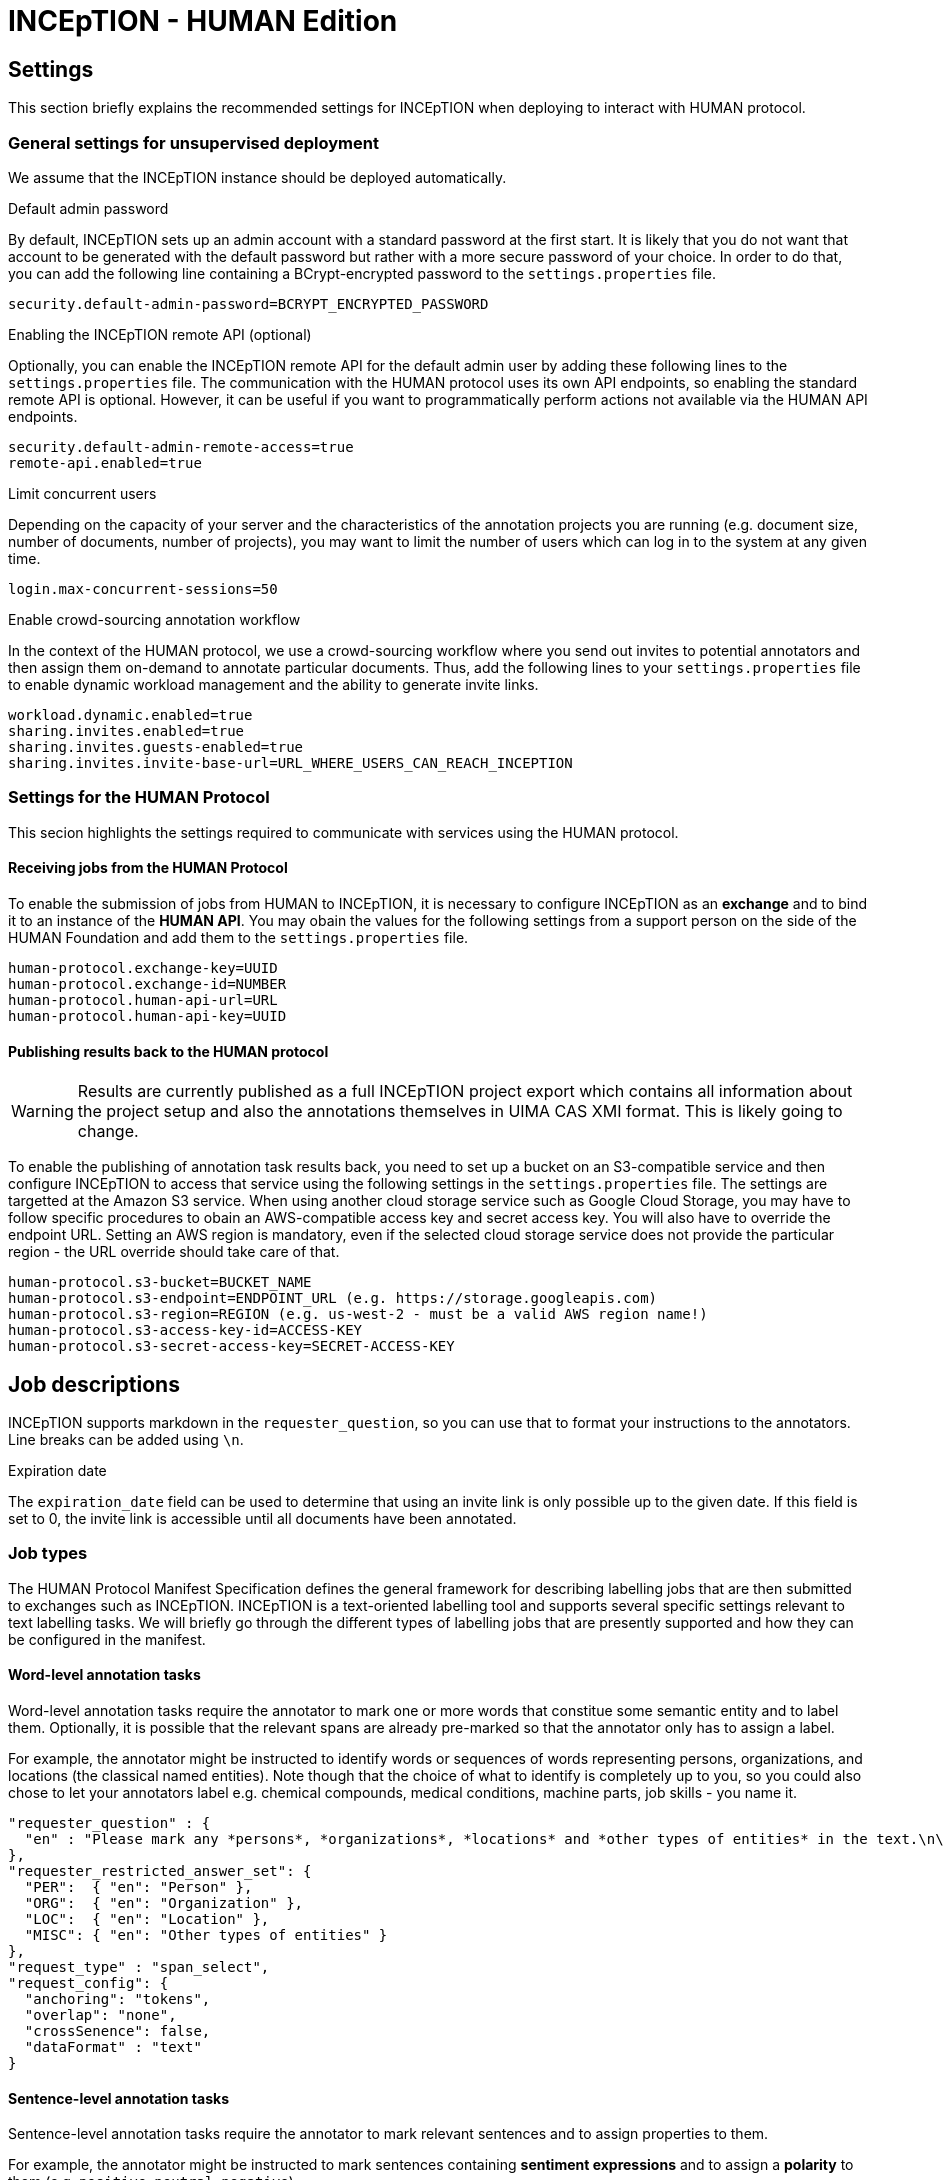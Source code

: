 # INCEpTION - HUMAN Edition

## Settings

This section briefly explains the recommended settings for INCEpTION when deploying to interact with HUMAN protocol. 

### General settings for unsupervised deployment

We assume that the INCEpTION instance should be deployed automatically. 

.Default admin password
By default, INCEpTION sets up an admin account with a standard password at the first start. It is likely that you do not want that account to be generated with the default password but rather with a more secure password of your choice. In order to do that, you can add the following line containing a BCrypt-encrypted password to the `settings.properties` file.

```
security.default-admin-password=BCRYPT_ENCRYPTED_PASSWORD
```

.Enabling the INCEpTION remote API (optional)
Optionally, you can enable the INCEpTION remote API for the default admin user by adding these following lines to the `settings.properties` file. The communication with the HUMAN protocol uses its own API endpoints, so enabling the standard remote API is optional. However, it can be useful if you want to programmatically perform actions not available via the HUMAN API endpoints.

```
security.default-admin-remote-access=true
remote-api.enabled=true
```

.Limit concurrent users
Depending on the capacity of your server and the characteristics of the annotation projects you are running (e.g. document size, number of documents, number of projects), you may want to limit the number of users which can log in to the system at any given time. 

```
login.max-concurrent-sessions=50
```

.Enable crowd-sourcing annotation workflow
In the context of the HUMAN protocol, we use a crowd-sourcing workflow where you send out invites to potential annotators and then assign them on-demand to annotate particular documents. Thus, add the following lines to your `settings.properties` file to enable dynamic workload management and the ability to generate invite links.

```
workload.dynamic.enabled=true
sharing.invites.enabled=true
sharing.invites.guests-enabled=true
sharing.invites.invite-base-url=URL_WHERE_USERS_CAN_REACH_INCEPTION
```

### Settings for the HUMAN Protocol

This secion highlights the settings required to communicate with services using the HUMAN protocol.

#### Receiving jobs from the HUMAN Protocol

To enable the submission of jobs from HUMAN to INCEpTION, it is necessary to configure INCEpTION as an *exchange* and to bind it to an instance of the *HUMAN API*. You may obain the values for the following settings from a support person on the side of the HUMAN Foundation and add them to the `settings.properties` file.

```
human-protocol.exchange-key=UUID
human-protocol.exchange-id=NUMBER
human-protocol.human-api-url=URL
human-protocol.human-api-key=UUID
```

#### Publishing results back to the HUMAN protocol

====
WARNING: Results are currently published as a full INCEpTION project export which contains all information about the project setup and also the annotations themselves in UIMA CAS XMI format. This is likely going to change.
====

To enable the publishing of annotation task results back, you need to set up a bucket on an S3-compatible service and then configure INCEpTION to access that service using the following settings in the `settings.properties` file. The settings are targetted at the Amazon S3 service. When using another cloud storage service such as Google Cloud Storage, you may have to follow specific procedures to obain an AWS-compatible access key and secret access key. You will also have to override the endpoint URL. Setting an AWS region is mandatory, even if the selected cloud storage service does not provide the particular region - the URL override should take care of that.

```
human-protocol.s3-bucket=BUCKET_NAME
human-protocol.s3-endpoint=ENDPOINT_URL (e.g. https://storage.googleapis.com)
human-protocol.s3-region=REGION (e.g. us-west-2 - must be a valid AWS region name!)
human-protocol.s3-access-key-id=ACCESS-KEY
human-protocol.s3-secret-access-key=SECRET-ACCESS-KEY
```

## Job descriptions

INCEpTION supports markdown in the `requester_question`, so you can use that to format your instructions to the annotators. Line breaks can be added using `\n`.

.Expiration date
The `expiration_date` field can be used to determine that using an invite link is only possible up to the given date. If this field is set to 0, the invite link is accessible until all documents have been annotated.

### Job types

The HUMAN Protocol Manifest Specification defines the general framework for describing labelling jobs that are then submitted to exchanges such as INCEpTION. INCEpTION is a text-oriented labelling tool and supports several specific settings relevant to text labelling tasks. We will briefly go through the different types of labelling jobs that are presently supported and how they can be configured in the manifest.

#### Word-level annotation tasks

Word-level annotation tasks require the annotator to mark one or more words that constitue some semantic entity and to label them. Optionally, it is possible that the relevant spans are already pre-marked so that the annotator only has to assign a label.

For example, the annotator might be instructed to identify words or sequences of words representing persons, organizations, and locations (the classical named entities). Note though that the choice of what to identify is completely up to you, so you could also chose to let your annotators label e.g. chemical compounds, medical conditions, machine parts, job skills - you name it.

```
"requester_question" : {
  "en" : "Please mark any *persons*, *organizations*, *locations* and *other types of entities* in the text.\n\nTo do so, left-click with the mouse on the first word that is part of the mention, then drag it to the last word and then release the mouse button. You do not have to aim exactly at the characters, clicking and releasing anywhere within a word will automatically include the entire word. If you want to quickly mark a single word, double-left-click on it."
},
"requester_restricted_answer_set": {
  "PER":  { "en": "Person" },
  "ORG":  { "en": "Organization" },
  "LOC":  { "en": "Location" },
  "MISC": { "en": "Other types of entities" }
},
"request_type" : "span_select",
"request_config": {
  "anchoring": "tokens",
  "overlap": "none",
  "crossSenence": false,
  "dataFormat" : "text"
}
```

#### Sentence-level annotation tasks

Sentence-level annotation tasks require the annotator to mark relevant sentences and to assign properties to them. 

For example, the annotator might be instructed to mark sentences containing *sentiment expressions* and to assign a *polarity* to them (e.g. `positive`, `neutral`, `negative`)

```
"requester_question" : {
  "en" : "Please mark sentences that contain a sentiment statement and assign a polarity.\n\nTo do so, double-click anywhere within a sentence to mark it and then select the polarity on the right side of the screen."
},
"requester_restricted_answer_set": {
  "pos":  { "en": "Positive sentiment expression" },
  "neg":  { "en": "Negative sentiment expression" },
  "neut": { "en": "Neutral sentiment expression" }
},
"request_type" : "span_select",
"request_config": {
  "anchoring": "sentences",
  "overlap": "none",
  "crossSenence": false,
  "dataFormat" : "textlines"
}
```

#### Document-level annotation tasks

====
WARNING: The functionality described in this section is supported by INCEpTION but not yet integrated with the HUMAN adapter. In particular, specifying the request type `document_classification` is not yet supported. The section serves as a basis of discussion for further steps.
====

Document-level annotation tasks require the annotator to classify a document by assigning a label. 

Many sentence-level annotation tasks can also be treated as document-level annotation tasks if the documents are structured such that the consist only of a single sentence (or statement). Thus, the difference to sentence-level annotation tasks is often simply that the annotator does not have to mark relevant sentences before assigning a label to them, thus saving valuable time. On the other hand, considering sentences as documents and treating them in isolation from each other also hides the context of the sentence from the annotator, making it potentially more complicated or even impossible to assign the correct labels.

For example, te annotator might be instructed to flag documents (e.g. tweets or forum comments) that contain inappropriate content.

```
"requester_question" : {
  "en" : "Please read the tweet/forum post and if it contains inappropriate content choose the type of inappropriate content."
},
"requester_restricted_answer_set": {
  "abusive-harmful":  { "en": "Abusive or harmful" },
  "sensitive-personal": { "en": "Exposes sensitive personal information" },
  "spam":  { "en": "Unsolicited advertisement or promotion of commercial activity" }
},
"request_type" : "document_classification",
"request_config": {
  "dataFormat" : "text"
}
```

### Task data

Task data can be included either directly in the job manifest using the `taskdata` key, or it an external task data specification file can be reference using the `taskdata_uri` field.

As mentioned above, the tasks operate e.g. on a word or sentence level. INCEpTION includes a basic mechanism for detecting words (tokens) and sentences, but you may have a better algorithm at hand for your specific data, or you might care to define a sentence differently (e.g. one tweet being once sentence, irrespective of any punctuation used in the tweet). Also you might care to reduce the effort for your annotators e.g. by already pre-marking spans which the annotators should then only assign labels to (marking the spans might have been a separate previous annotation job).

To support these different kinds of scenarions, INCEpTION supports various data formats. It is necessary to define in `request_config` section of the job description which data format the task data is using.

```
"request_config": {
  ...
  "dataFormat" : "textlines"
  ...
}
```

A few supported formats are given here. Additional formats may be found in the INCEpTION documentation.

Plain text (`text`)::
Plain UTF-8 text files. Word and sentences boundaries are automatically determined by INCEpTION.
+
====
----
This is a simple example text. INCEpTION will detect this sentence as the second sentence. Abbreviatins like Molholand Dr. can easily throw the internal sentence splitter off track.
----
====

Plain text with one sentence per line (`textlines`):: 
 Plain UTF-8 text files that have been pre-formatted to contain one sentence-like unit per line. INCEpTION will treat each line in the documents as a sentence and within these sentences automatically identify word boundaries.
+
====
----
In this format, every line is treated as a sentence.
We no longer have problems with abbreviating drive into dr in Molholand Dr. as we did with plain text.
However, we cannot have line
breaks within a single sentence anymore.
----
====

Plain text with one sentence per line and whitespace-separated tokens (`pretokenized-textlines`):: Plain UTF-8 text files that have been pre-formatted to contain one sentence-like unit per line. Additionally, it is expected that words are separated by spaces. INCEpTION will not try to automatically identify word boundaries but treats every space as a boundary.
+
====
----
In this format , every line is treated as a sentence .
Additionally , words ( tokens ) must be separated by a space character .
This provides e.g. the ability to ensure that abbreviation markers are not confused with sentence end markers .
----
====

UIMA CAS XMI (`xmi`)::
The UIMA CAS XMI format is a flexible XML-based format able to represent complex annotations. This is the format of choice for scenarios that operate on pre-annotated data.
